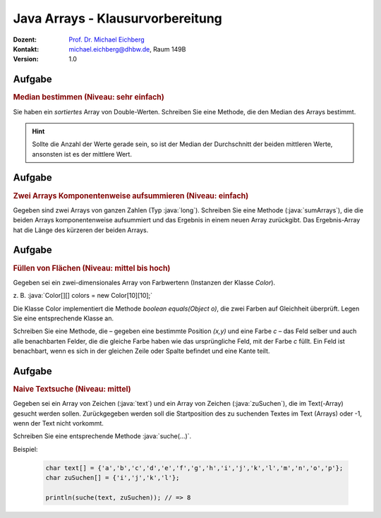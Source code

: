 .. meta::
    :lang: de
    :author: Michael Eichberg
    :keywords: "Programmierung", "Java", "Arrays"
    :description lang=de: Fragen und Aufgaben zur Klausurvorbereitung bzgl. Java Arrays
    :id: lecture-prog-java-arrays-kontrollfragen
    :first-slide: last-viewed
    :exercises-master-password: WirklichSchwierig!

.. |html-source| source::
    :prefix: https://delors.github.io/
    :suffix: .html
.. |pdf-source| source::
    :prefix: https://delors.github.io/
    :suffix: .html.pdf
.. |at| unicode:: 0x40
.. |qm| unicode:: 0x22

.. role:: incremental
.. role:: appear
.. role:: eng
.. role:: ger
.. role:: dhbw-red
.. role:: green
.. role:: the-blue
.. role:: minor
.. role:: obsolete
.. role:: line-above
.. role:: smaller
.. role:: far-smaller
.. role:: monospaced
.. role:: copy-to-clipboard
.. role:: kbd
.. role:: java(code)
   :language: java


Java Arrays - Klausurvorbereitung
===================================================================

.. container:: line-above

    :Dozent: `Prof. Dr. Michael Eichberg <https://delors.github.io/cv/folien.de.rst.html>`__
    :Kontakt: michael.eichberg@dhbw.de, Raum 149B
    :Version: 1.0



.. class:: integrated-exercise

Aufgabe
--------

.. rubric:: Median bestimmen (Niveau: sehr einfach)

Sie haben ein *sortiertes* Array von Double-Werten. Schreiben Sie eine Methode, die den Median des Arrays bestimmt.

.. hint::

    Sollte die Anzahl der Werte gerade sein, so ist der Median der Durchschnitt der beiden mittleren Werte, ansonsten ist es der mittlere Wert.



Aufgabe
--------

.. rubric:: Zwei Arrays Komponentenweise aufsummieren (Niveau: einfach)

Gegeben sind zwei Arrays von ganzen Zahlen (Typ :java:`long`). Schreiben Sie eine Methode (:java:`sumArrays`), die die beiden Arrays komponentenweise aufsummiert und das Ergebnis in einem neuen Array zurückgibt. Das Ergebnis-Array hat die Länge des kürzeren der beiden Arrays.



.. class:: integrated-exercise

Aufgabe
--------

.. rubric:: Füllen von Flächen (Niveau: mittel bis hoch)

Gegeben sei ein zwei-dimensionales Array von Farbwertenn (Instanzen der Klasse `Color`).

z. B. :java:`Color[][] colors = new Color[10][10];`

Die Klasse Color implementiert die Methode `boolean equals(Object o)`, die zwei Farben
auf Gleichheit überprüft. Legen Sie eine entsprechende Klasse an.

Schreiben Sie eine Methode, die – gegeben eine bestimmte Position `(x,y)` und eine Farbe `c` –
das Feld selber und auch alle benachbarten Felder, die die gleiche Farbe haben wie das ursprüngliche Feld, mit der Farbe `c` füllt. Ein Feld
ist benachbart, wenn es sich in der gleichen Zeile oder Spalte befindet und eine Kante teilt.

.. supplemental::

    Stellen Sie sich die folgenden Fragen:

    - Funktioniert Ihre Implementierung auch dann, wenn die Arrays in der zweiten Dimension unterschiedlich lang sind?
    - Wie verhält sich Ihre Implementierung, wenn die Farbe an der Position `(x,y)` bereits die Farbe `c` hat?
    - Dokumentieren Sie Ihre Implementierung. Achten Sie bei der Dokumentation darauf die Sonderfälle zu berücksichtigen.

    .. hint::

        Es bietet sich ggf. an eine rekursive Methode (fill) zu implementieren.



.. class:: integrated-exercise

Aufgabe
--------

.. rubric:: Naive Textsuche (Niveau: mittel)

Gegeben sei ein Array von Zeichen (:java:`text`) und ein Array von Zeichen (:java:`zuSuchen`),
die im Text(-Array) gesucht werden sollen. Zurückgegeben werden soll die
Startposition des zu suchenden Textes im Text (Arrays) oder -1, wenn
der Text nicht vorkommt.

Schreiben Sie eine entsprechende Methode :java:`suche(...)`.

Beispiel:

    .. code:: java
        :class: far-smaller

        char text[] = {'a','b','c','d','e','f','g','h','i','j','k','l','m','n','o','p'};
        char zuSuchen[] = {'i','j','k','l'};

        println(suche(text, zuSuchen)); // => 8
